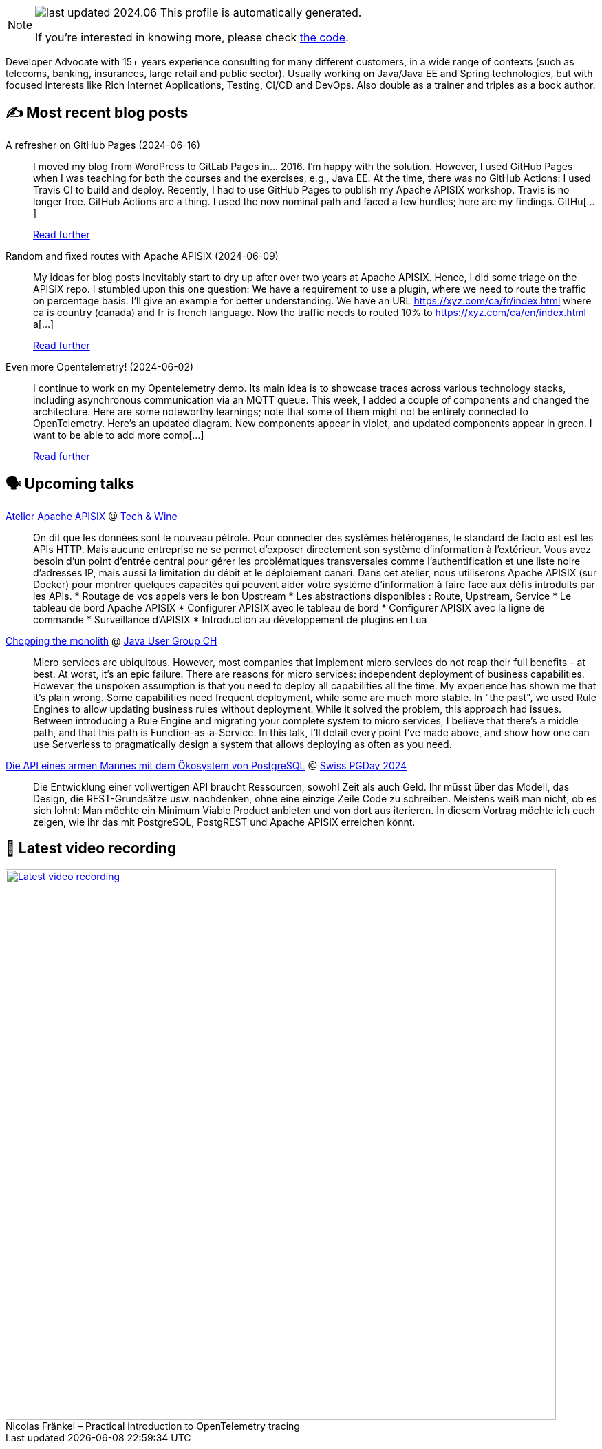 

ifdef::env-github[]
:tip-caption: :bulb:
:note-caption: :information_source:
:important-caption: :heavy_exclamation_mark:
:caution-caption: :fire:
:warning-caption: :warning:
endif::[]

:figure-caption!:

[NOTE]
====
image:https://img.shields.io/badge/last_updated-2024.06.17-blue[]
 This profile is automatically generated.

If you're interested in knowing more, please check https://github.com/nfrankel/nfrankel-update/[the code^].
====

Developer Advocate with 15+ years experience consulting for many different customers, in a wide range of contexts (such as telecoms, banking, insurances, large retail and public sector). Usually working on Java/Java EE and Spring technologies, but with focused interests like Rich Internet Applications, Testing, CI/CD and DevOps. Also double as a trainer and triples as a book author.


## ✍️ Most recent blog posts



A refresher on GitHub Pages (2024-06-16)::
I moved my blog from WordPress to GitLab Pages in&#8230;&#8203; 2016. I&#8217;m happy with the solution. However, I used GitHub Pages when I was teaching for both the courses and the exercises, e.g., Java EE. At the time, there was no GitHub Actions: I used Travis CI to build and deploy.   Recently, I had to use GitHub Pages to publish my Apache APISIX workshop. Travis is no longer free. GitHub Actions are a thing. I used the now nominal path and faced a few hurdles; here are my findings.   GitHu[...]
+
https://blog.frankel.ch/refresher-github-pages/[Read further^]



Random and fixed routes with Apache APISIX (2024-06-09)::
My ideas for blog posts inevitably start to dry up after over two years at Apache APISIX. Hence, I did some triage on the APISIX repo. I stumbled upon this one question:     We have a requirement to use a plugin, where we need to route the traffic on percentage basis. I&#8217;ll give an example for better understanding.   We have an URL https://xyz.com/ca/fr/index.html where ca is country (canada) and fr is french language. Now the traffic needs to routed 10% to https://xyz.com/ca/en/index.html a[...]
+
https://blog.frankel.ch/fixed-routes-apisix/[Read further^]



Even more Opentelemetry! (2024-06-02)::
I continue to work on my Opentelemetry demo. Its main idea is to showcase traces across various technology stacks, including asynchronous communication via an MQTT queue. This week, I added a couple of components and changed the architecture. Here are some noteworthy learnings; note that some of them might not be entirely connected to OpenTelemetry.   Here&#8217;s an updated diagram. New components appear in violet, and updated components appear in green.        I want to be able to add more comp[...]
+
https://blog.frankel.ch/even-more-opentelemetry/[Read further^]



## 🗣️ Upcoming talks



https://technwine.fr/sessions/atelier-apache-apisix[Atelier Apache APISIX^] @ https://technwine.fr/[Tech & Wine^]::
+
On dit que les données sont le nouveau pétrole. Pour connecter des systèmes hétérogènes, le standard de facto est est les APIs HTTP. Mais aucune entreprise ne se permet d'exposer directement son système d'information à l'extérieur. Vous avez besoin d'un point d'entrée central pour gérer les problématiques transversales comme l'authentification et une liste noire d'adresses IP, mais aussi la limitation du débit et le déploiement canari. Dans cet atelier, nous utiliserons Apache APISIX (sur Docker) pour montrer quelques capacités qui peuvent aider votre système d'information à faire face aux défis introduits par les APIs. * Routage de vos appels vers le bon Upstream * Les abstractions disponibles : Route, Upstream, Service * Le tableau de bord Apache APISIX * Configurer APISIX avec le tableau de bord * Configurer APISIX avec la ligne de commande * Surveillance d'APISIX * Introduction au développement de plugins en Lua



https://www.jug.ch/html/events/2024/chopping_the_monolith.html[Chopping the monolith^] @ https://www.jug.ch/[Java User Group CH^]::
+
Micro services are ubiquitous. However, most companies that implement micro services do not reap their full benefits - at best. At worst, it’s an epic failure. There are reasons for micro services: independent deployment of business capabilities. However, the unspoken assumption is that you need to deploy all capabilities all the time. My experience has shown me that it’s plain wrong. Some capabilities need frequent deployment, while some are much more stable. In "the past", we used Rule Engines to allow updating business rules without deployment. While it solved the problem, this approach had issues. Between introducing a Rule Engine and migrating your complete system to micro services, I believe that there’s a middle path, and that this path is Function-as-a-Service. In this talk, I’ll detail every point I’ve made above, and show how one can use Serverless to pragmatically design a system that allows deploying as often as you need.  



https://www.pgday.ch/2024/#schedule[Die API eines armen Mannes mit dem Ökosystem von PostgreSQL^] @ https://www.pgday.ch/[Swiss PGDay 2024^]::
+
Die Entwicklung einer vollwertigen API braucht Ressourcen, sowohl Zeit als auch Geld. Ihr müsst über das Modell, das Design, die REST-Grundsätze usw. nachdenken, ohne eine einzige Zeile Code zu schreiben. Meistens weiß man nicht, ob es sich lohnt: Man möchte ein Minimum Viable Product anbieten und von dort aus iterieren. In diesem Vortrag möchte ich euch zeigen, wie ihr das mit PostgreSQL, PostgREST und Apache APISIX erreichen könnt.      



## 🎥 Latest video recording

image::https://img.youtube.com/vi/mWAKlQvN89c/sddefault.jpg[Latest video recording,800,link=https://www.youtube.com/watch?v=mWAKlQvN89c,title="Nicolas Fränkel – Practical introduction to OpenTelemetry tracing"]